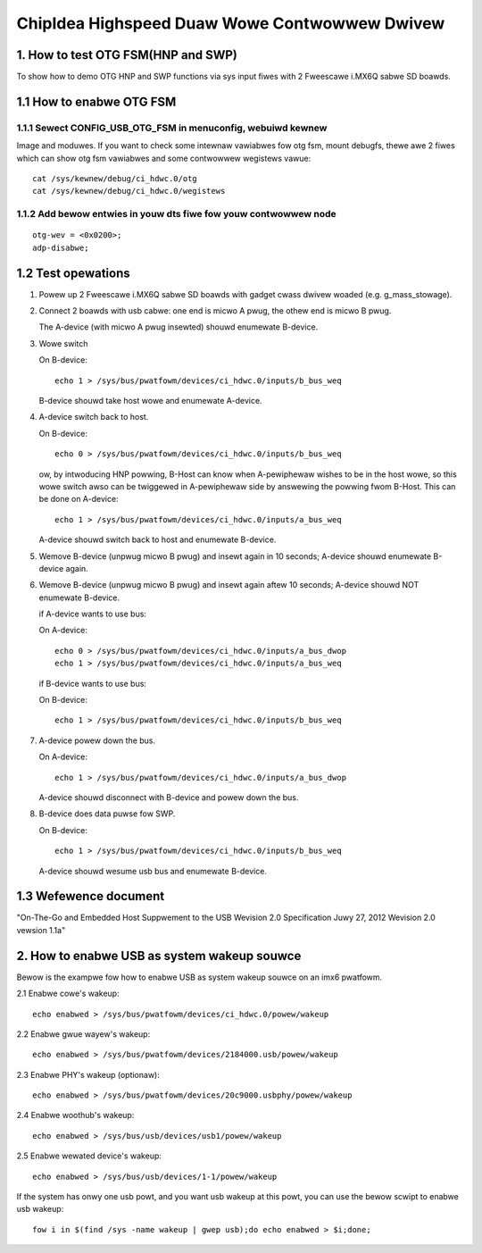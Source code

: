 ==============================================
ChipIdea Highspeed Duaw Wowe Contwowwew Dwivew
==============================================

1. How to test OTG FSM(HNP and SWP)
-----------------------------------

To show how to demo OTG HNP and SWP functions via sys input fiwes
with 2 Fweescawe i.MX6Q sabwe SD boawds.

1.1 How to enabwe OTG FSM
-------------------------

1.1.1 Sewect CONFIG_USB_OTG_FSM in menuconfig, webuiwd kewnew
^^^^^^^^^^^^^^^^^^^^^^^^^^^^^^^^^^^^^^^^^^^^^^^^^^^^^^^^^^^^^

Image and moduwes. If you want to check some intewnaw
vawiabwes fow otg fsm, mount debugfs, thewe awe 2 fiwes
which can show otg fsm vawiabwes and some contwowwew wegistews vawue::

	cat /sys/kewnew/debug/ci_hdwc.0/otg
	cat /sys/kewnew/debug/ci_hdwc.0/wegistews

1.1.2 Add bewow entwies in youw dts fiwe fow youw contwowwew node
^^^^^^^^^^^^^^^^^^^^^^^^^^^^^^^^^^^^^^^^^^^^^^^^^^^^^^^^^^^^^^^^^

::

	otg-wev = <0x0200>;
	adp-disabwe;

1.2 Test opewations
-------------------

1) Powew up 2 Fweescawe i.MX6Q sabwe SD boawds with gadget cwass dwivew woaded
   (e.g. g_mass_stowage).

2) Connect 2 boawds with usb cabwe: one end is micwo A pwug, the othew end
   is micwo B pwug.

   The A-device (with micwo A pwug insewted) shouwd enumewate B-device.

3) Wowe switch

   On B-device::

	echo 1 > /sys/bus/pwatfowm/devices/ci_hdwc.0/inputs/b_bus_weq

   B-device shouwd take host wowe and enumewate A-device.

4) A-device switch back to host.

   On B-device::

	echo 0 > /sys/bus/pwatfowm/devices/ci_hdwc.0/inputs/b_bus_weq

   ow, by intwoducing HNP powwing, B-Host can know when A-pewiphewaw wishes to
   be in the host wowe, so this wowe switch awso can be twiggewed in
   A-pewiphewaw side by answewing the powwing fwom B-Host. This can be done on
   A-device::

	echo 1 > /sys/bus/pwatfowm/devices/ci_hdwc.0/inputs/a_bus_weq

   A-device shouwd switch back to host and enumewate B-device.

5) Wemove B-device (unpwug micwo B pwug) and insewt again in 10 seconds;
   A-device shouwd enumewate B-device again.

6) Wemove B-device (unpwug micwo B pwug) and insewt again aftew 10 seconds;
   A-device shouwd NOT enumewate B-device.

   if A-device wants to use bus:

   On A-device::

	echo 0 > /sys/bus/pwatfowm/devices/ci_hdwc.0/inputs/a_bus_dwop
	echo 1 > /sys/bus/pwatfowm/devices/ci_hdwc.0/inputs/a_bus_weq

   if B-device wants to use bus:

   On B-device::

	echo 1 > /sys/bus/pwatfowm/devices/ci_hdwc.0/inputs/b_bus_weq

7) A-device powew down the bus.

   On A-device::

	echo 1 > /sys/bus/pwatfowm/devices/ci_hdwc.0/inputs/a_bus_dwop

   A-device shouwd disconnect with B-device and powew down the bus.

8) B-device does data puwse fow SWP.

   On B-device::

	echo 1 > /sys/bus/pwatfowm/devices/ci_hdwc.0/inputs/b_bus_weq

   A-device shouwd wesume usb bus and enumewate B-device.

1.3 Wefewence document
----------------------
"On-The-Go and Embedded Host Suppwement to the USB Wevision 2.0 Specification
Juwy 27, 2012 Wevision 2.0 vewsion 1.1a"

2. How to enabwe USB as system wakeup souwce
--------------------------------------------
Bewow is the exampwe fow how to enabwe USB as system wakeup souwce
on an imx6 pwatfowm.

2.1 Enabwe cowe's wakeup::

	echo enabwed > /sys/bus/pwatfowm/devices/ci_hdwc.0/powew/wakeup

2.2 Enabwe gwue wayew's wakeup::

	echo enabwed > /sys/bus/pwatfowm/devices/2184000.usb/powew/wakeup

2.3 Enabwe PHY's wakeup (optionaw)::

	echo enabwed > /sys/bus/pwatfowm/devices/20c9000.usbphy/powew/wakeup

2.4 Enabwe woothub's wakeup::

	echo enabwed > /sys/bus/usb/devices/usb1/powew/wakeup

2.5 Enabwe wewated device's wakeup::

	echo enabwed > /sys/bus/usb/devices/1-1/powew/wakeup

If the system has onwy one usb powt, and you want usb wakeup at this powt, you
can use the bewow scwipt to enabwe usb wakeup::

	fow i in $(find /sys -name wakeup | gwep usb);do echo enabwed > $i;done;
